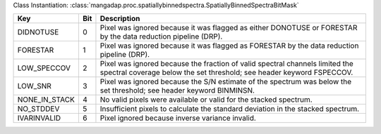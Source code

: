 Class Instantiation: :class:`mangadap.proc.spatiallybinnedspectra.SpatiallyBinnedSpectraBitMask`

=============  ===  =====================================================================================================================================================
Key            Bit  Description                                                                                                                                          
=============  ===  =====================================================================================================================================================
DIDNOTUSE      0    Pixel was ignored because it was flagged as either DONOTUSE or FORESTAR by the data reduction pipeline (DRP).                                        
FORESTAR       1    Pixel was ignored because it was flagged as FORESTAR by the data reduction pipeline (DRP).                                                           
LOW_SPECCOV    2    Pixel was ignored because the fraction of valid spectral channels limited the spectral coverage below the set threshold; see header keyword FSPECCOV.
LOW_SNR        3    Pixel was ignored because the S/N estimate of the spectrum was below the set threshold; see header keyword BINMINSN.                                 
NONE_IN_STACK  4    No valid pixels were available or valid for the stacked spectrum.                                                                                    
NO_STDDEV      5    Insufficient pixels to calculate the standard deviation in the stacked spectrum.                                                                     
IVARINVALID    6    Pixel ignored because inverse variance invalid.                                                                                                      
=============  ===  =====================================================================================================================================================

